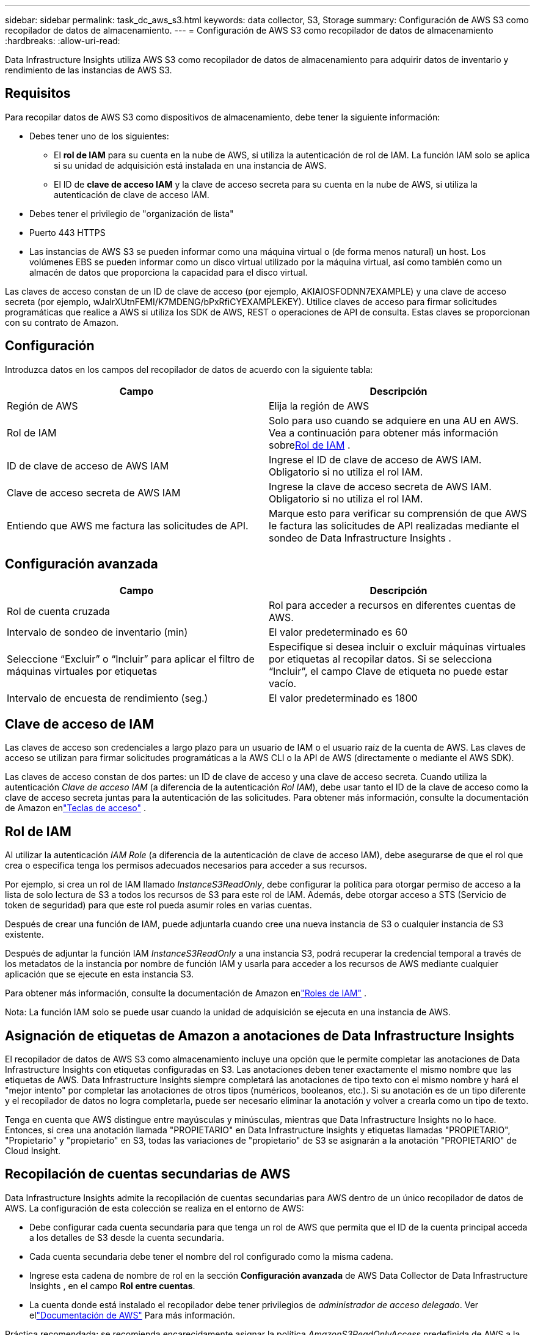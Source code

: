 ---
sidebar: sidebar 
permalink: task_dc_aws_s3.html 
keywords: data collector, S3, Storage 
summary: Configuración de AWS S3 como recopilador de datos de almacenamiento. 
---
= Configuración de AWS S3 como recopilador de datos de almacenamiento
:hardbreaks:
:allow-uri-read: 


[role="lead"]
Data Infrastructure Insights utiliza AWS S3 como recopilador de datos de almacenamiento para adquirir datos de inventario y rendimiento de las instancias de AWS S3.



== Requisitos

Para recopilar datos de AWS S3 como dispositivos de almacenamiento, debe tener la siguiente información:

* Debes tener uno de los siguientes:
+
** El *rol de IAM* para su cuenta en la nube de AWS, si utiliza la autenticación de rol de IAM.  La función IAM solo se aplica si su unidad de adquisición está instalada en una instancia de AWS.
** El ID de *clave de acceso IAM* y la clave de acceso secreta para su cuenta en la nube de AWS, si utiliza la autenticación de clave de acceso IAM.


* Debes tener el privilegio de "organización de lista"
* Puerto 443 HTTPS
* Las instancias de AWS S3 se pueden informar como una máquina virtual o (de forma menos natural) un host.  Los volúmenes EBS se pueden informar como un disco virtual utilizado por la máquina virtual, así como también como un almacén de datos que proporciona la capacidad para el disco virtual.


Las claves de acceso constan de un ID de clave de acceso (por ejemplo, AKIAIOSFODNN7EXAMPLE) y una clave de acceso secreta (por ejemplo, wJalrXUtnFEMI/K7MDENG/bPxRfiCYEXAMPLEKEY).  Utilice claves de acceso para firmar solicitudes programáticas que realice a AWS si utiliza los SDK de AWS, REST o operaciones de API de consulta.  Estas claves se proporcionan con su contrato de Amazon.



== Configuración

Introduzca datos en los campos del recopilador de datos de acuerdo con la siguiente tabla:

[cols="2*"]
|===
| Campo | Descripción 


| Región de AWS | Elija la región de AWS 


| Rol de IAM | Solo para uso cuando se adquiere en una AU en AWS.  Vea a continuación para obtener más información sobre<<iam-role,Rol de IAM>> . 


| ID de clave de acceso de AWS IAM | Ingrese el ID de clave de acceso de AWS IAM.  Obligatorio si no utiliza el rol IAM. 


| Clave de acceso secreta de AWS IAM | Ingrese la clave de acceso secreta de AWS IAM.  Obligatorio si no utiliza el rol IAM. 


| Entiendo que AWS me factura las solicitudes de API. | Marque esto para verificar su comprensión de que AWS le factura las solicitudes de API realizadas mediante el sondeo de Data Infrastructure Insights . 
|===


== Configuración avanzada

[cols="2*"]
|===
| Campo | Descripción 


| Rol de cuenta cruzada | Rol para acceder a recursos en diferentes cuentas de AWS. 


| Intervalo de sondeo de inventario (min) | El valor predeterminado es 60 


| Seleccione “Excluir” o “Incluir” para aplicar el filtro de máquinas virtuales por etiquetas | Especifique si desea incluir o excluir máquinas virtuales por etiquetas al recopilar datos.  Si se selecciona “Incluir”, el campo Clave de etiqueta no puede estar vacío. 


| Intervalo de encuesta de rendimiento (seg.) | El valor predeterminado es 1800 
|===


== Clave de acceso de IAM

Las claves de acceso son credenciales a largo plazo para un usuario de IAM o el usuario raíz de la cuenta de AWS.  Las claves de acceso se utilizan para firmar solicitudes programáticas a la AWS CLI o la API de AWS (directamente o mediante el AWS SDK).

Las claves de acceso constan de dos partes: un ID de clave de acceso y una clave de acceso secreta.  Cuando utiliza la autenticación _Clave de acceso IAM_ (a diferencia de la autenticación _Rol IAM_), debe usar tanto el ID de la clave de acceso como la clave de acceso secreta juntas para la autenticación de las solicitudes.  Para obtener más información, consulte la documentación de Amazon enlink:https://docs.aws.amazon.com/IAM/latest/UserGuide/id_credentials_access-keys.html["Teclas de acceso"] .



== Rol de IAM

Al utilizar la autenticación _IAM Role_ (a diferencia de la autenticación de clave de acceso IAM), debe asegurarse de que el rol que crea o especifica tenga los permisos adecuados necesarios para acceder a sus recursos.

Por ejemplo, si crea un rol de IAM llamado _InstanceS3ReadOnly_, debe configurar la política para otorgar permiso de acceso a la lista de solo lectura de S3 a todos los recursos de S3 para este rol de IAM.  Además, debe otorgar acceso a STS (Servicio de token de seguridad) para que este rol pueda asumir roles en varias cuentas.

Después de crear una función de IAM, puede adjuntarla cuando cree una nueva instancia de S3 o cualquier instancia de S3 existente.

Después de adjuntar la función IAM _InstanceS3ReadOnly_ a una instancia S3, podrá recuperar la credencial temporal a través de los metadatos de la instancia por nombre de función IAM y usarla para acceder a los recursos de AWS mediante cualquier aplicación que se ejecute en esta instancia S3.

Para obtener más información, consulte la documentación de Amazon enlink:https://docs.aws.amazon.com/IAM/latest/UserGuide/id_roles.html["Roles de IAM"] .

Nota: La función IAM solo se puede usar cuando la unidad de adquisición se ejecuta en una instancia de AWS.



== Asignación de etiquetas de Amazon a anotaciones de Data Infrastructure Insights

El recopilador de datos de AWS S3 como almacenamiento incluye una opción que le permite completar las anotaciones de Data Infrastructure Insights con etiquetas configuradas en S3.  Las anotaciones deben tener exactamente el mismo nombre que las etiquetas de AWS.  Data Infrastructure Insights siempre completará las anotaciones de tipo texto con el mismo nombre y hará el "mejor intento" por completar las anotaciones de otros tipos (numéricos, booleanos, etc.).  Si su anotación es de un tipo diferente y el recopilador de datos no logra completarla, puede ser necesario eliminar la anotación y volver a crearla como un tipo de texto.

Tenga en cuenta que AWS distingue entre mayúsculas y minúsculas, mientras que Data Infrastructure Insights no lo hace.  Entonces, si crea una anotación llamada "PROPIETARIO" en Data Infrastructure Insights y etiquetas llamadas "PROPIETARIO", "Propietario" y "propietario" en S3, todas las variaciones de "propietario" de S3 se asignarán a la anotación "PROPIETARIO" de Cloud Insight.



== Recopilación de cuentas secundarias de AWS

Data Infrastructure Insights admite la recopilación de cuentas secundarias para AWS dentro de un único recopilador de datos de AWS.  La configuración de esta colección se realiza en el entorno de AWS:

* Debe configurar cada cuenta secundaria para que tenga un rol de AWS que permita que el ID de la cuenta principal acceda a los detalles de S3 desde la cuenta secundaria.
* Cada cuenta secundaria debe tener el nombre del rol configurado como la misma cadena.
* Ingrese esta cadena de nombre de rol en la sección *Configuración avanzada* de AWS Data Collector de Data Infrastructure Insights , en el campo *Rol entre cuentas*.
* La cuenta donde está instalado el recopilador debe tener privilegios de _administrador de acceso delegado_.  Ver ellink:https://docs.aws.amazon.com/accounts/latest/reference/using-orgs-delegated-admin.html["Documentación de AWS"] Para más información.


Práctica recomendada: se recomienda encarecidamente asignar la política _AmazonS3ReadOnlyAccess_ predefinida de AWS a la cuenta principal de S3.  Además, el usuario configurado en la fuente de datos debe tener al menos la política predefinida _AWSOrganizationsReadOnlyAccess_ asignada, para poder realizar consultas en AWS.

Consulte lo siguiente para obtener información sobre cómo configurar su entorno para permitir que Data Infrastructure Insights recopile información de las cuentas secundarias de AWS:

link:https://docs.aws.amazon.com/IAM/latest/UserGuide/tutorial_cross-account-with-roles.html["Tutorial: Delegar acceso entre cuentas de AWS mediante roles de IAM"]

link:https://docs.aws.amazon.com/IAM/latest/UserGuide/id_roles_common-scenarios_aws-accounts.html["Configuración de AWS: proporcionar acceso a un usuario de IAM en otra cuenta de AWS de su propiedad"]

link:https://docs.aws.amazon.com/IAM/latest/UserGuide/id_roles_create_for-user.html["Creación de un rol para delegar permisos a un usuario de IAM"]



== Solución de problemas

Información adicional sobre este recopilador de datos se puede encontrar enlink:concept_requesting_support.html["Soporte"] página o en ellink:reference_data_collector_support_matrix.html["Matriz de soporte del recopilador de datos"] .
